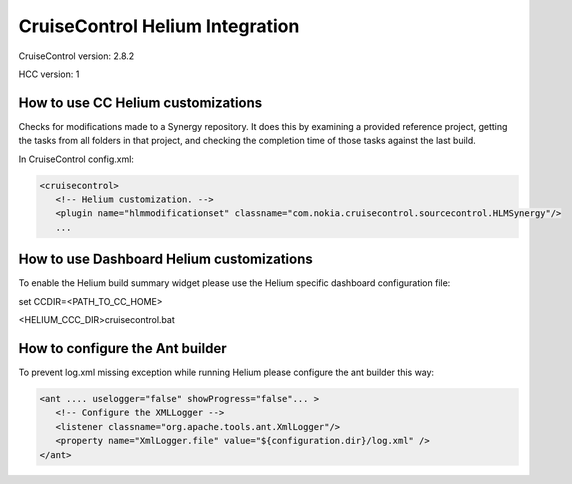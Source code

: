 ..  ============================================================================ 
    Name        : cruisecontrol.rst
    Part of     : Helium 
    
    Copyright (c) 2009 Nokia Corporation and/or its subsidiary(-ies).
    All rights reserved.
    This component and the accompanying materials are made available
    under the terms of the License "Eclipse Public License v1.0"
    which accompanies this distribution, and is available
    at the URL "http://www.eclipse.org/legal/epl-v10.html".
    
    Initial Contributors:
    Nokia Corporation - initial contribution.
    
    Contributors:
    
    Description:
    
    ============================================================================

CruiseControl Helium Integration
================================

CruiseControl version: 2.8.2

HCC version: 1

How to use CC Helium customizations
-----------------------------------

Checks for modifications made to a Synergy repository. It does this by examining a provided reference project, getting the tasks from all folders in that project, and checking the completion time of those tasks against the last build.

In CruiseControl config.xml:

.. code-block:: xml

   <cruisecontrol>
      <!-- Helium customization. -->
      <plugin name="hlmmodificationset" classname="com.nokia.cruisecontrol.sourcecontrol.HLMSynergy"/>
      ...

How to use Dashboard Helium customizations
------------------------------------------

To enable the Helium build summary widget please use the Helium specific
dashboard configuration file:

set CCDIR=<PATH_TO_CC_HOME>

<HELIUM_CCC_DIR>\cruisecontrol.bat

How to configure the Ant builder
--------------------------------

To prevent log.xml missing exception while running Helium please configure the ant builder this way:

.. code-block:: xml

   <ant .... uselogger="false" showProgress="false"... >
      <!-- Configure the XMLLogger -->
      <listener classname="org.apache.tools.ant.XmlLogger"/>
      <property name="XmlLogger.file" value="${configuration.dir}/log.xml" />
   </ant>
